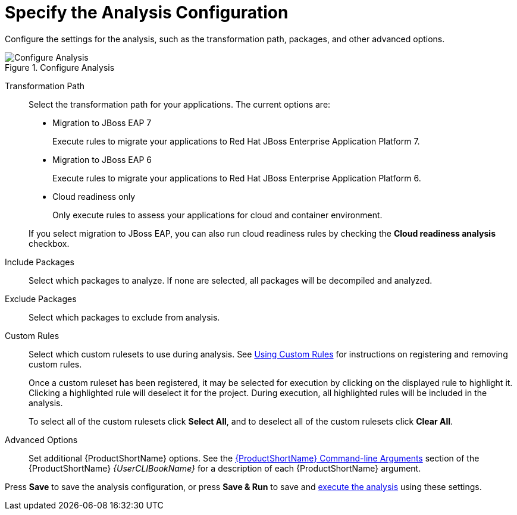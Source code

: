 [[analysis_configuration]]
= Specify the Analysis Configuration

Configure the settings for the analysis, such as the transformation path, packages, and other advanced options.

.Configure Analysis
image::web-configure-analysis.png[Configure Analysis]

Transformation Path::

Select the transformation path for your applications. The current options are:

* Migration to JBoss EAP 7
+
Execute rules to migrate your applications to Red Hat JBoss Enterprise Application Platform 7.
* Migration to JBoss EAP 6
+
Execute rules to migrate your applications to Red Hat JBoss Enterprise Application Platform 6.
* Cloud readiness only
+
Only execute rules to assess your applications for cloud and container environment.

+
If you select migration to JBoss EAP, you can also run cloud readiness rules by checking the *Cloud readiness analysis* checkbox.

Include Packages::

Select which packages to analyze. If none are selected, all packages will be decompiled and analyzed.

Exclude Packages::

Select which packages to exclude from analysis.

Custom Rules::

Select which custom rulesets to use during analysis. See xref:using_custom_rules[Using Custom Rules] for instructions on registering and removing custom rules.
+
Once a custom ruleset has been registered, it may be selected for execution by clicking on the displayed rule to highlight it. Clicking a highlighted rule will deselect it for the project. During execution, all highlighted rules will be included in the analysis.
+
To select all of the custom rulesets click *Select All*, and to deselect all of the custom rulesets click *Clear All*.

Advanced Options::

Set additional {ProductShortName} options. See the link:{ProductDocUserGuideURL}#command_line_arguments[{ProductShortName} Command-line Arguments] section of the {ProductShortName} _{UserCLIBookName}_ for a description of each {ProductShortName} argument.

Press *Save* to save the analysis configuration, or press *Save & Run* to save and xref:execute[execute the analysis] using these settings.
